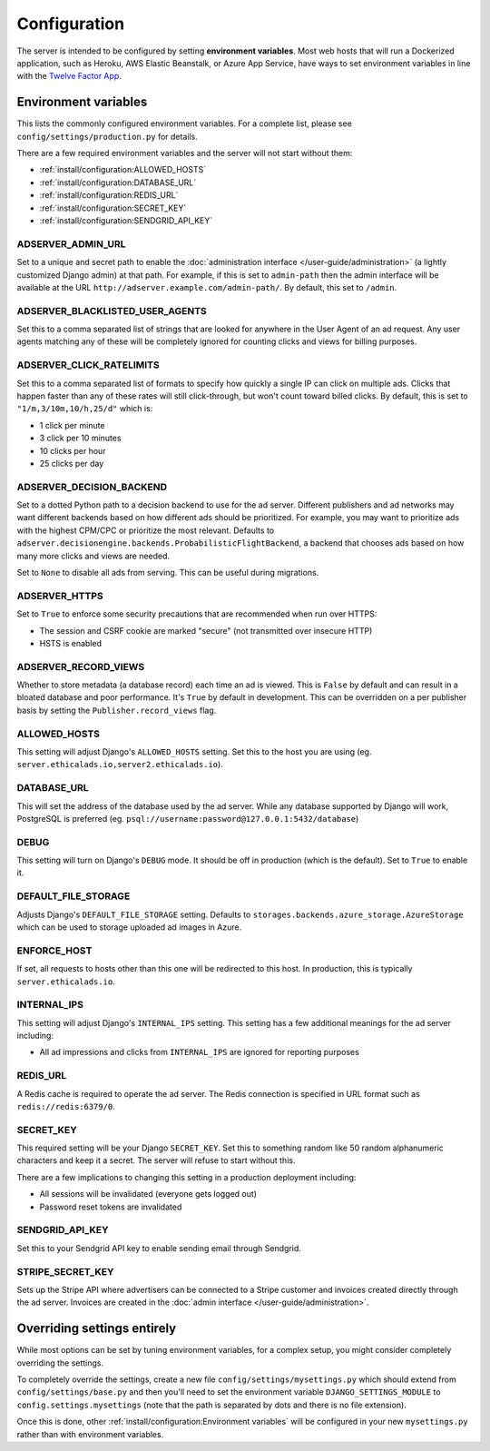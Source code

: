 Configuration
=============

The server is intended to be configured by setting **environment variables**.
Most web hosts that will run a Dockerized application,
such as Heroku, AWS Elastic Beanstalk, or Azure App Service,
have ways to set environment variables in line with the `Twelve Factor App`_.

.. _Twelve Factor App: https://12factor.net


Environment variables
---------------------

This lists the commonly configured environment variables.
For a complete list, please see ``config/settings/production.py`` for details.

There are a few required environment variables and the server will not start without them:

* :ref:`install/configuration:ALLOWED_HOSTS`
* :ref:`install/configuration:DATABASE_URL`
* :ref:`install/configuration:REDIS_URL`
* :ref:`install/configuration:SECRET_KEY`
* :ref:`install/configuration:SENDGRID_API_KEY`


ADSERVER_ADMIN_URL
~~~~~~~~~~~~~~~~~~

Set to a unique and secret path to enable the :doc:`administration interface </user-guide/administration>`
(a lightly customized Django admin) at that path.
For example, if this is set to ``admin-path``
then the admin interface will be available at the URL ``http://adserver.example.com/admin-path/``.
By default, this set to ``/admin``.


ADSERVER_BLACKLISTED_USER_AGENTS
~~~~~~~~~~~~~~~~~~~~~~~~~~~~~~~~

Set this to a comma separated list of strings that are looked for anywhere in the User Agent of an ad request.
Any user agents matching any of these will be completely ignored for counting clicks and views for billing purposes.


ADSERVER_CLICK_RATELIMITS
~~~~~~~~~~~~~~~~~~~~~~~~~

Set this to a comma separated list of formats to specify how quickly a single IP can click on multiple ads.
Clicks that happen faster than any of these rates will still click-through, but won't count toward billed clicks.
By default, this is set to ``"1/m,3/10m,10/h,25/d"`` which is:

* 1 click per minute
* 3 click per 10 minutes
* 10 clicks per hour
* 25 clicks per day


ADSERVER_DECISION_BACKEND
~~~~~~~~~~~~~~~~~~~~~~~~~

Set to a dotted Python path to a decision backend to use for the ad server.
Different publishers and ad networks may want different backends based on how different
ads should be prioritized. For example, you may want to prioritize
ads with the highest CPM/CPC or prioritize the most relevant.
Defaults to ``adserver.decisionengine.backends.ProbabilisticFlightBackend``,
a backend that chooses ads based on how many more clicks and views are needed.

Set to ``None`` to disable all ads from serving. This can be useful during migrations.


ADSERVER_HTTPS
~~~~~~~~~~~~~~

Set to ``True`` to enforce some security precautions that are recommended when run over HTTPS:

* The session and CSRF cookie are marked "secure" (not transmitted over insecure HTTP)
* HSTS is enabled

ADSERVER_RECORD_VIEWS
~~~~~~~~~~~~~~~~~~~~~

Whether to store metadata (a database record) each time an ad is viewed.
This is ``False`` by default and can result in a bloated database and poor performance.
It's ``True`` by default in development.
This can be overridden on a per publisher basis by setting the ``Publisher.record_views`` flag.


ALLOWED_HOSTS
~~~~~~~~~~~~~

This setting will adjust Django's ``ALLOWED_HOSTS`` setting.
Set this to the host you are using (eg. ``server.ethicalads.io,server2.ethicalads.io``).


DATABASE_URL
~~~~~~~~~~~~

This will set the address of the database used by the ad server.
While any database supported by Django will work, PostgreSQL is preferred
(eg. ``psql://username:password@127.0.0.1:5432/database``)


DEBUG
~~~~~

This setting will turn on Django's ``DEBUG`` mode.
It should be off in production (which is the default).
Set to ``True`` to enable it.


DEFAULT_FILE_STORAGE
~~~~~~~~~~~~~~~~~~~~

Adjusts Django's ``DEFAULT_FILE_STORAGE`` setting.
Defaults to ``storages.backends.azure_storage.AzureStorage`` which
can be used to storage uploaded ad images in Azure.


ENFORCE_HOST
~~~~~~~~~~~~

If set, all requests to hosts other than this one will be redirected to this host.
In production, this is typically ``server.ethicalads.io``.


INTERNAL_IPS
~~~~~~~~~~~~

This setting will adjust Django's ``INTERNAL_IPS`` setting.
This setting has a few additional meanings for the ad server including:

* All ad impressions and clicks from ``INTERNAL_IPS`` are ignored for reporting purposes


REDIS_URL
~~~~~~~~~

A Redis cache is required to operate the ad server.
The Redis connection is specified in URL format such as ``redis://redis:6379/0``.


SECRET_KEY
~~~~~~~~~~

This required setting will be your Django ``SECRET_KEY``.
Set this to something random like 50 random alphanumeric characters and keep it a secret.
The server will refuse to start without this.

There are a few implications to changing this setting in a production deployment including:

* All sessions will be invalidated (everyone gets logged out)
* Password reset tokens are invalidated


SENDGRID_API_KEY
~~~~~~~~~~~~~~~~

Set this to your Sendgrid API key to enable sending email through Sendgrid.


STRIPE_SECRET_KEY
~~~~~~~~~~~~~~~~~

Sets up the Stripe API where advertisers can be connected to a Stripe customer
and invoices created directly through the ad server.
Invoices are created in the :doc:`admin interface </user-guide/administration>`.


Overriding settings entirely
----------------------------

While most options can be set by tuning environment variables,
for a complex setup, you might consider completely overriding the settings.

To completely override the settings, create a new file ``config/settings/mysettings.py``
which should extend from ``config/settings/base.py``
and then you'll need to set the environment variable ``DJANGO_SETTINGS_MODULE``
to ``config.settings.mysettings``
(note that the path is separated by dots and there is no file extension).

Once this is done, other :ref:`install/configuration:Environment variables` will be configured
in your new ``mysettings.py`` rather than with environment variables.
